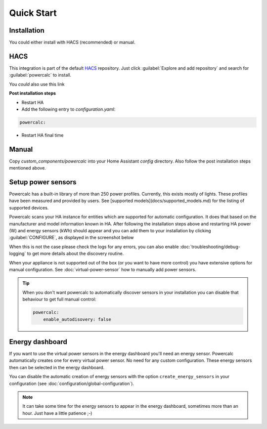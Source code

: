 ===========
Quick Start
===========

Installation
------------

You could either install with HACS (recommended) or manual.

HACS
----
This integration is part of the default HACS_ repository. Just click :guilabel:`Explore and add repository` and search for :guilabel:`powercalc` to install.

You *could* also use this link

.. image:: https://my.home-assistant.io/badges/hacs_repository.svg
   :target: https://my.home-assistant.io/redirect/hacs_repository/?owner=bramstroker&repository=homeassistant-powercalc&category=integration

**Post installation steps**

- Restart HA
- Add the following entry to `configuration.yaml`:

.. code-block:: yaml

    powercalc:

- Restart HA final time

Manual
------
Copy `custom_components/powercalc` into your Home Assistant `config` directory.
Also follow the post installation steps mentioned above.

Setup power sensors
-------------------
Powercalc has a built-in library of more than 250 power profiles. Currently, this exists mostly of lights.
These profiles have been measured and provided by users. See [supported models](docs/supported_models.md) for the listing of supported devices.

Powercalc scans your HA instance for entities which are supported for automatic configuration. It does that based on the manufacturer and model information known in HA.
After following the installation steps above and restarting HA power (W) and energy sensors (kWh) should appear and you can add them to your installation by clicking :guilabel:`CONFIGURE`, as displayed in the screenshot below

.. image:: img/discovery.png

When this is not the case please check the logs for any errors, you can also enable :doc:`troubleshooting/debug-logging` to get more details about the discovery routine.

When your appliance is not supported out of the box (or you want to have more control) you have extensive options for manual configuration. See :doc:`virtual-power-sensor` how to manually add power sensors.

.. tip::
    When you don't want powercalc to automatically discover sensors in your installation you can disable that behaviour to get full manual control:

    .. code-block:: yaml

        powercalc:
            enable_autodisovery: false

Energy dashboard
----------------
If you want to use the virtual power sensors in the energy dashboard you'll need an energy sensor. Powercalc automatically creates one for every virtual power sensor. No need for any custom configuration.
These energy sensors then can be selected in the energy dashboard.

You can disable the automatic creation of energy sensors with the option ``create_energy_sensors`` in your configuration (see :doc:`configuration/global-configuration`).

.. note::
    It can take some time for the energy sensors to appear in the energy dashboard, sometimes more than an hour. Just have a little patience ;-)

.. _HACS: https://hacs.xyz/